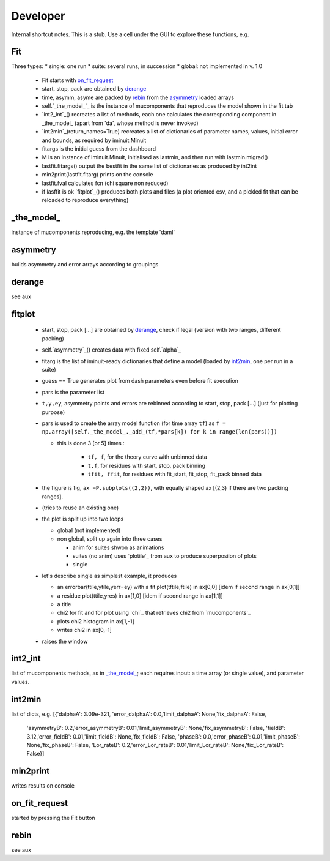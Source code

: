 .. _developer:

Developer
=========
Internal shortcut notes. This is a stub. Use a cell under the GUI to explore these functions, e.g. 

.. image:: show_innards.png

---
Fit
---

Three types:
* single: one run
* suite: several runs, in succession
* global: not implemented in v. 1.0

 * Fit starts with `on_fit_request`_
 * start, stop, pack are obtained by `derange`_ 
 * time, asymm, asyme are packed by `rebin`_ from the `asymmetry`_ loaded arrays
 * self.`_the_model_`_ is the instance of mucomponents that reproduces the model shown in the fit tab 
 * `int2_int`_() recreates a list of methods, each one calculates the corresponding component in _the_model_ (apart from 'da', whose method is never invoked)
 * `int2min`_(return_names=True) recreates a list of dictionaries of parameter names, values, initial error and bounds, as required by iminuit.Minuit
 * fitargs is the initial guess from the dashboard
 * M is an instance of iminuit.Minuit, initialised as lastmin, and then run with lastmin.migrad()
 * lastfit.fitargs() output the bestfit in the same list of dictionaries as produced by int2int 
 * min2print(lastfit.fitarg) prints on the console
 * lastfit.fval calculates fcn (chi square non reduced)
 * if lasffit is ok `fitplot`_() produces both plots and files (a plot oriented csv, and a pickled fit that can be reloaded to reproduce everything) 

-----------
_the_model_
-----------
instance of mucomponents reproducing, e.g. the template 'daml'

---------
asymmetry
---------
builds asymmetry and error arrays according to groupings

-------
derange
-------
see aux

-------
fitplot
-------
 * start, stop, pack [...] are obtained by `derange`_, check if legal (version with two ranges, different packing)
 * self.`asymmetry`_() creates data with fixed self.`alpha`_
 * fitarg is the   list of iminuit-ready dictionaries that define a model (loaded by `int2min`_, one per run in a suite)
 * guess == True generates plot from dash parameters even before fit execution
 * pars is the parameter list 
 * ``t,y,ey``, asymmetry points and errors are rebinned according to start, stop, pack [...] (just for plotting purpose)
 * pars is used to create the array model function (for time array ``tf``) as ``f = np.array([self._the_model_._add_(tf,*pars[k]) for k in range(len(pars))])``
 
   * this is done 3 [or 5] times : 
   
      * ``tf, f``,  for the theory curve with unbinned data
      * ``t,f``, for residues with start, stop, pack binning
      * ``tfit, ffit``, for residues with  fit_start, fit_stop, fit_pack binned data
   
 * the figure is fig, ``ax =P.subplots((2,2))``, with equally shaped ax [(2,3) if  there are two packing ranges]. 
 * (tries to reuse an existing one)
 * the plot is split up into two loops
 
   * global (not implemented)
   * non global, split up again into three cases

     * anim for suites shwon as animations
     * suites (no anim) uses `plotile`_ from aux to produce superposiion of plots
     * single 
     
 * let's describe single as simplest example, it produces
 
   * an errorbar(ttile,ytile,yerr=ey) with a fit plot(tftile,ftile) in ax[0,0] [idem if second range in ax[0,1]]
   * a residue plot(ttile,yres) in ax[1,0]   [idem if second range in ax[1,1]]
   * a title
   * chi2 for fit and for plot using `chi`_ that retrieves chi2 from `mucomponents`_
   * plots chi2 histogram in ax[1,-1]
   * writes chi2 in ax[0,-1]

 * raises the window

--------
int2_int
--------
list of mucomponents methods, as in `_the_model_`_; each requires input: a time array (or single value), and parameter values.

-------
int2min
-------
list of dicts, e.g.
[{'dalphaA': 3.09e-321, 'error_dalphaA': 0.0,'limit_dalphaA': None,'fix_dalphaA': False,
   'asymmetryB': 0.2,'error_asymmetryB': 0.01,'limit_asymmetryB': None,'fix_asymmetryB': False,
   'fieldB': 3.12,'error_fieldB': 0.01,'limit_fieldB': None,'fix_fieldB': False,
   'phaseB': 0.0,'error_phaseB': 0.01,'limit_phaseB': None,'fix_phaseB': False,
   'Lor_rateB': 0.2,'error_Lor_rateB': 0.01,'limit_Lor_rateB': None,'fix_Lor_rateB': False}]
---------
min2print
---------
writes results on console

--------------
on_fit_request
--------------
started by pressing the Fit button

-----
rebin
-----
see aux


